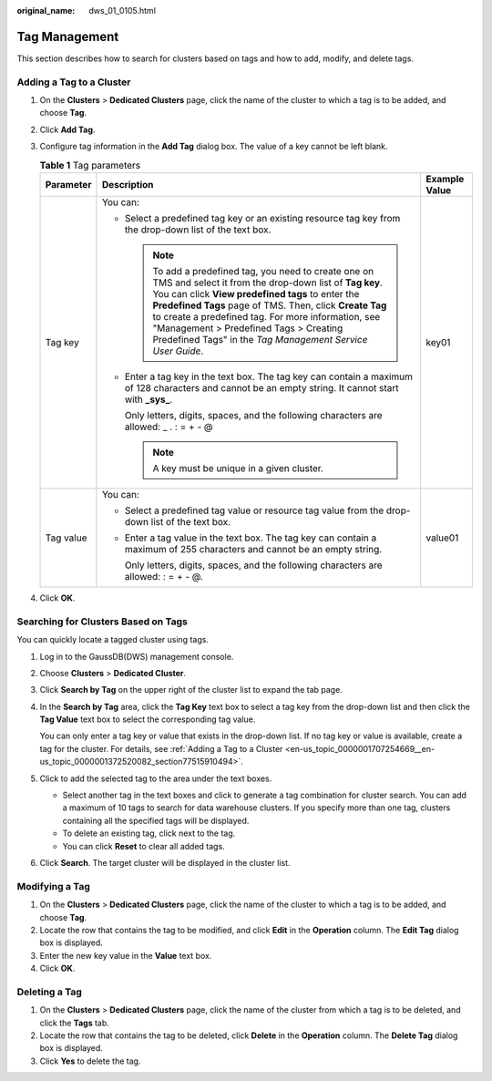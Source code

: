 :original_name: dws_01_0105.html

.. _dws_01_0105:

Tag Management
==============

This section describes how to search for clusters based on tags and how to add, modify, and delete tags.

.. _en-us_topic_0000001707254669__en-us_topic_0000001372520082_section77515910494:

Adding a Tag to a Cluster
-------------------------

#. On the **Clusters** > **Dedicated Clusters** page, click the name of the cluster to which a tag is to be added, and choose **Tag**.
#. Click **Add Tag**.
#. Configure tag information in the **Add Tag** dialog box. The value of a key cannot be left blank.

   .. table:: **Table 1** Tag parameters

      +-----------------------+------------------------------------------------------------------------------------------------------------------------------------------------------------------------------------------------------------------------------------------------------------------------------------------------------------------------------------------------------------------------------------------------+-----------------------+
      | Parameter             | Description                                                                                                                                                                                                                                                                                                                                                                                    | Example Value         |
      +=======================+================================================================================================================================================================================================================================================================================================================================================================================================+=======================+
      | Tag key               | You can:                                                                                                                                                                                                                                                                                                                                                                                       | key01                 |
      |                       |                                                                                                                                                                                                                                                                                                                                                                                                |                       |
      |                       | -  Select a predefined tag key or an existing resource tag key from the drop-down list of the text box.                                                                                                                                                                                                                                                                                        |                       |
      |                       |                                                                                                                                                                                                                                                                                                                                                                                                |                       |
      |                       |    .. note::                                                                                                                                                                                                                                                                                                                                                                                   |                       |
      |                       |                                                                                                                                                                                                                                                                                                                                                                                                |                       |
      |                       |       To add a predefined tag, you need to create one on TMS and select it from the drop-down list of **Tag key**. You can click **View predefined tags** to enter the **Predefined Tags** page of TMS. Then, click **Create Tag** to create a predefined tag. For more information, see "Management > Predefined Tags > Creating Predefined Tags" in the *Tag Management Service User Guide*. |                       |
      |                       |                                                                                                                                                                                                                                                                                                                                                                                                |                       |
      |                       | -  Enter a tag key in the text box. The tag key can contain a maximum of 128 characters and cannot be an empty string. It cannot start with **\_sys\_**.                                                                                                                                                                                                                                       |                       |
      |                       |                                                                                                                                                                                                                                                                                                                                                                                                |                       |
      |                       |    Only letters, digits, spaces, and the following characters are allowed: \_ . : = + - @                                                                                                                                                                                                                                                                                                      |                       |
      |                       |                                                                                                                                                                                                                                                                                                                                                                                                |                       |
      |                       |    .. note::                                                                                                                                                                                                                                                                                                                                                                                   |                       |
      |                       |                                                                                                                                                                                                                                                                                                                                                                                                |                       |
      |                       |       A key must be unique in a given cluster.                                                                                                                                                                                                                                                                                                                                                 |                       |
      +-----------------------+------------------------------------------------------------------------------------------------------------------------------------------------------------------------------------------------------------------------------------------------------------------------------------------------------------------------------------------------------------------------------------------------+-----------------------+
      | Tag value             | You can:                                                                                                                                                                                                                                                                                                                                                                                       | value01               |
      |                       |                                                                                                                                                                                                                                                                                                                                                                                                |                       |
      |                       | -  Select a predefined tag value or resource tag value from the drop-down list of the text box.                                                                                                                                                                                                                                                                                                |                       |
      |                       |                                                                                                                                                                                                                                                                                                                                                                                                |                       |
      |                       | -  Enter a tag value in the text box. The tag key can contain a maximum of 255 characters and cannot be an empty string.                                                                                                                                                                                                                                                                       |                       |
      |                       |                                                                                                                                                                                                                                                                                                                                                                                                |                       |
      |                       |    Only letters, digits, spaces, and the following characters are allowed: : = + - @.                                                                                                                                                                                                                                                                                                          |                       |
      +-----------------------+------------------------------------------------------------------------------------------------------------------------------------------------------------------------------------------------------------------------------------------------------------------------------------------------------------------------------------------------------------------------------------------------+-----------------------+

#. Click **OK**.

.. _en-us_topic_0000001707254669__en-us_topic_0000001372520082_section20922320396:

Searching for Clusters Based on Tags
------------------------------------

You can quickly locate a tagged cluster using tags.

#. Log in to the GaussDB(DWS) management console.

#. Choose **Clusters** > **Dedicated Cluster**.

#. Click **Search by Tag** on the upper right of the cluster list to expand the tab page.

#. In the **Search by Tag** area, click the **Tag Key** text box to select a tag key from the drop-down list and then click the **Tag Value** text box to select the corresponding tag value.

   You can only enter a tag key or value that exists in the drop-down list. If no tag key or value is available, create a tag for the cluster. For details, see :ref:`Adding a Tag to a Cluster <en-us_topic_0000001707254669__en-us_topic_0000001372520082_section77515910494>`.

#. Click |image1| to add the selected tag to the area under the text boxes.

   -  Select another tag in the text boxes and click |image2| to generate a tag combination for cluster search. You can add a maximum of 10 tags to search for data warehouse clusters. If you specify more than one tag, clusters containing all the specified tags will be displayed.
   -  To delete an existing tag, click |image3| next to the tag.
   -  You can click **Reset** to clear all added tags.

#. Click **Search**. The target cluster will be displayed in the cluster list.

Modifying a Tag
---------------

#. On the **Clusters** > **Dedicated Clusters** page, click the name of the cluster to which a tag is to be added, and choose **Tag**.
#. Locate the row that contains the tag to be modified, and click **Edit** in the **Operation** column. The **Edit Tag** dialog box is displayed.
#. Enter the new key value in the **Value** text box.
#. Click **OK**.

Deleting a Tag
--------------

#. On the **Clusters** > **Dedicated Clusters** page, click the name of the cluster from which a tag is to be deleted, and click the **Tags** tab.
#. Locate the row that contains the tag to be deleted, click **Delete** in the **Operation** column. The **Delete Tag** dialog box is displayed.
#. Click **Yes** to delete the tag.

.. |image1| image:: /_static/images/en-us_image_0000001711599740.png
.. |image2| image:: /_static/images/en-us_image_0000001711599740.png
.. |image3| image:: /_static/images/en-us_image_0000001759519141.png

